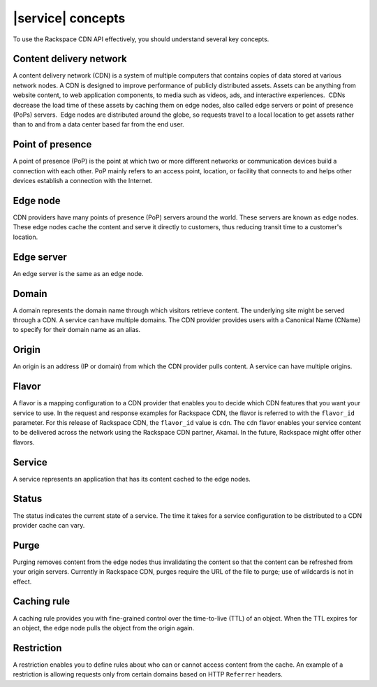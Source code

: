 .. _concepts:

==================
|service| concepts
==================

To use the Rackspace CDN API effectively, you should understand several
key concepts.

Content delivery network
~~~~~~~~~~~~~~~~~~~~~~~~

A content delivery network (CDN) is a system of multiple computers that
contains copies of data stored at various network nodes. A CDN is
designed to improve performance of publicly distributed assets. Assets
can be anything from website content, to web application components, to
media such as videos, ads, and interactive experiences.  CDNs decrease
the load time of these assets by caching them on edge nodes, also called
edge servers or point of presence (PoPs) servers.  Edge nodes are
distributed around the globe, so requests travel to a local location to
get assets rather than to and from a data center based far from the end
user.

Point of presence
~~~~~~~~~~~~~~~~~

A point of presence (PoP) is the point at which two or more different
networks or communication devices build a connection with each other.
PoP mainly refers to an access point, location, or facility that
connects to and helps other devices establish a connection with the
Internet.

Edge node
~~~~~~~~~

CDN providers have many points of presence (PoP) servers around the
world. These servers are known as edge nodes. These edge nodes cache the
content and serve it directly to customers, thus reducing transit time
to a customer's location.

Edge server
~~~~~~~~~~~

An edge server is the same as an edge node.

Domain
~~~~~~

A domain represents the domain name through which visitors retrieve
content. The underlying site might be served through a CDN. A service
can have multiple domains. The CDN provider provides users with a
Canonical Name (CName) to specify for their domain name as an alias.

Origin
~~~~~~

An origin is an address (IP or domain) from which the CDN provider pulls
content. A service can have multiple origins.

Flavor
~~~~~~

A flavor is a mapping configuration to a CDN provider that enables you
to decide which CDN features that you want your service to use. In the
request and response examples for Rackspace CDN, the flavor is referred
to with the ``flavor_id`` parameter. For this release of Rackspace CDN,
the ``flavor_id`` value is ``cdn``. The ``cdn`` flavor enables your
service content to be delivered across the network using the Rackspace
CDN partner, Akamai. In the future, Rackspace might offer other flavors.

Service
~~~~~~~

A service represents an application that has its content cached to the
edge nodes.

Status
~~~~~~

The status indicates the current state of a service. The time it takes
for a service configuration to be distributed to a CDN provider cache
can vary.

Purge
~~~~~

Purging removes content from the edge nodes thus invalidating the
content so that the content can be refreshed from your origin servers.
Currently in Rackspace CDN, purges require the URL of the file to purge;
use of wildcards is not in effect.

Caching rule
~~~~~~~~~~~~

A caching rule provides you with fine-grained control over the
time-to-live (TTL) of an object. When the TTL expires for an object, the
edge node pulls the object from the origin again.

Restriction
~~~~~~~~~~~

A restriction enables you to define rules about who can or cannot access
content from the cache. An example of a restriction is allowing requests
only from certain domains based on HTTP ``Referrer`` headers.

